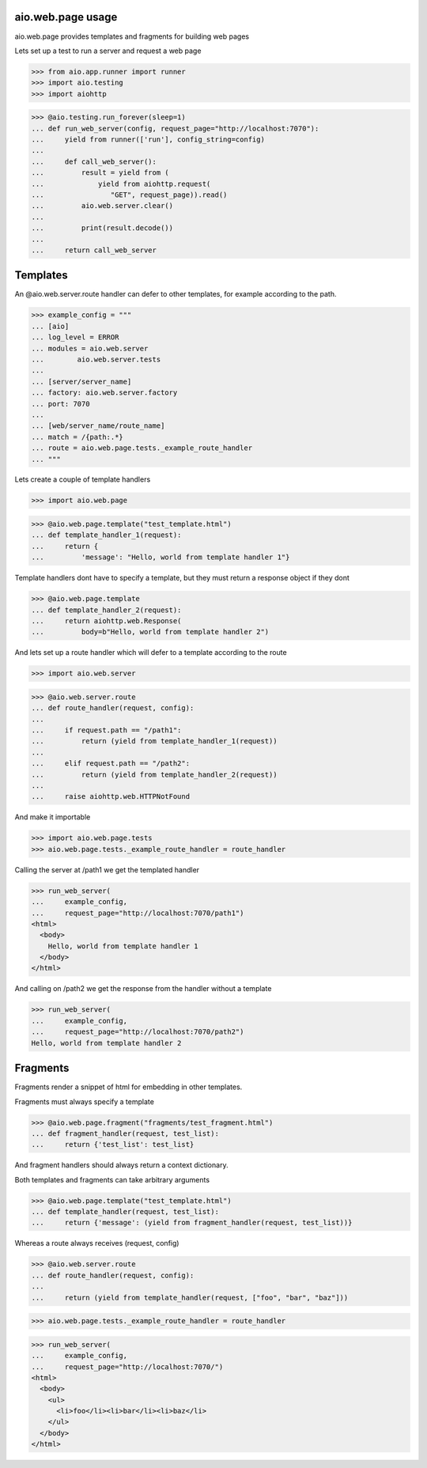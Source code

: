 aio.web.page usage
------------------

aio.web.page provides templates and fragments for building web pages

Lets set up a test to run a server and request a web page

>>> from aio.app.runner import runner    
>>> import aio.testing
>>> import aiohttp  

>>> @aio.testing.run_forever(sleep=1)
... def run_web_server(config, request_page="http://localhost:7070"):
...     yield from runner(['run'], config_string=config)
... 
...     def call_web_server():
...         result = yield from (
...             yield from aiohttp.request(
...                "GET", request_page)).read()
...         aio.web.server.clear()
... 
...         print(result.decode())
... 
...     return call_web_server


Templates
---------
  
An @aio.web.server.route handler can defer to other templates, for example according to the path.

>>> example_config = """
... [aio]
... log_level = ERROR
... modules = aio.web.server
...        aio.web.server.tests  
... 
... [server/server_name]
... factory: aio.web.server.factory
... port: 7070
... 
... [web/server_name/route_name]
... match = /{path:.*}
... route = aio.web.page.tests._example_route_handler
... """

Lets create a couple of template handlers

>>> import aio.web.page

>>> @aio.web.page.template("test_template.html")    
... def template_handler_1(request):  
...     return {
...         'message': "Hello, world from template handler 1"}

Template handlers dont have to specify a template, but they must return a response object if they dont
  
>>> @aio.web.page.template
... def template_handler_2(request):
...     return aiohttp.web.Response(
...         body=b"Hello, world from template handler 2")


And lets set up a route handler which will defer to a template according to the route

>>> import aio.web.server

>>> @aio.web.server.route
... def route_handler(request, config):
... 
...     if request.path == "/path1":
...         return (yield from template_handler_1(request))
... 
...     elif request.path == "/path2":
...         return (yield from template_handler_2(request))
... 
...     raise aiohttp.web.HTTPNotFound

And make it importable
  
>>> import aio.web.page.tests
>>> aio.web.page.tests._example_route_handler = route_handler

Calling the server at /path1 we get the templated handler
  
>>> run_web_server(
...     example_config,
...     request_page="http://localhost:7070/path1")  
<html>
  <body>
    Hello, world from template handler 1
  </body>
</html>

And calling on /path2 we get the response from the handler without a template
  
>>> run_web_server(
...     example_config,
...     request_page="http://localhost:7070/path2")  
Hello, world from template handler 2
    

Fragments
---------

Fragments render a snippet of html for embedding in other templates.

Fragments must always specify a template

>>> @aio.web.page.fragment("fragments/test_fragment.html")    
... def fragment_handler(request, test_list):  
...     return {'test_list': test_list}

And fragment handlers should always return a context dictionary.
  
Both templates and fragments can take arbitrary arguments
  
>>> @aio.web.page.template("test_template.html")  
... def template_handler(request, test_list):
...     return {'message': (yield from fragment_handler(request, test_list))}  

Whereas a route always receives (request, config)
  
>>> @aio.web.server.route
... def route_handler(request, config):
... 
...     return (yield from template_handler(request, ["foo", "bar", "baz"]))

>>> aio.web.page.tests._example_route_handler = route_handler
  
>>> run_web_server(
...     example_config,
...     request_page="http://localhost:7070/")  
<html>
  <body>
    <ul>
      <li>foo</li><li>bar</li><li>baz</li>
    </ul>
  </body>
</html>
